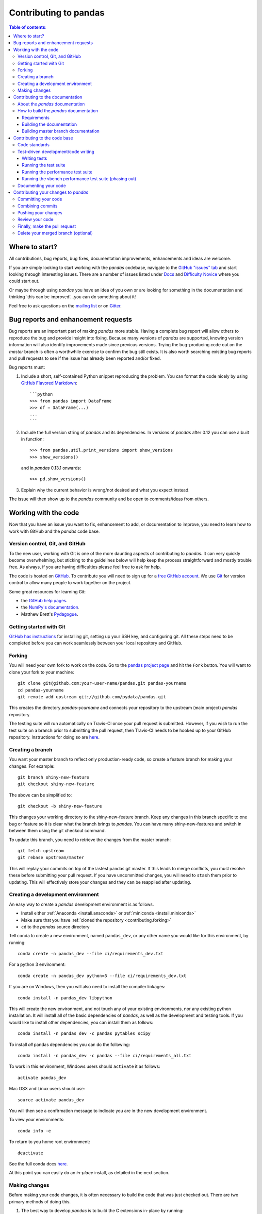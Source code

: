 .. _contributing:

**********************
Contributing to pandas
**********************

.. contents:: Table of contents:
   :local:

Where to start?
===============

All contributions, bug reports, bug fixes, documentation improvements,
enhancements and ideas are welcome.

If you are simply looking to start working with the *pandas* codebase, navigate to the
`GitHub "issues" tab <https://github.com/pydata/pandas/issues>`_ and start looking through
interesting issues.  There are a number of issues listed under `Docs
<https://github.com/pydata/pandas/issues?labels=Docs&sort=updated&state=open>`_
and `Difficulty Novice
<https://github.com/pydata/pandas/issues?q=is%3Aopen+is%3Aissue+label%3A%22Difficulty+Novice%22>`_
where you could start out.

Or maybe through using *pandas* you have an idea of you own or are looking for something
in the documentation and thinking 'this can be improved'...you can do something
about it!

Feel free to ask questions on the `mailing list
<https://groups.google.com/forum/?fromgroups#!forum/pydata>`_ or on `Gitter
<https://gitter.im/pydata/pandas>`_.

Bug reports and enhancement requests
====================================

Bug reports are an important part of making *pandas* more stable.  Having a complete bug report
will allow others to reproduce the bug and provide insight into fixing.  Because many versions of
*pandas* are supported, knowing version information will also identify improvements made since
previous versions. Trying the bug-producing code out on the *master* branch is often a worthwhile exercise
to confirm the bug still exists.  It is also worth searching existing bug reports and pull requests
to see if the issue has already been reported and/or fixed.

Bug reports must:

#. Include a short, self-contained Python snippet reproducing the problem.
   You can format the code nicely by using `GitHub Flavored Markdown
   <http://github.github.com/github-flavored-markdown/>`_::

      ```python
      >>> from pandas import DataFrame
      >>> df = DataFrame(...)
      ...
      ```

#. Include the full version string of *pandas* and its dependencies. In versions
   of *pandas* after 0.12 you can use a built in function::

      >>> from pandas.util.print_versions import show_versions
      >>> show_versions()

   and in *pandas* 0.13.1 onwards::

      >>> pd.show_versions()

#. Explain why the current behavior is wrong/not desired and what you expect instead.

The issue will then show up to the *pandas* community and be open to comments/ideas from others.

Working with the code
=====================

Now that you have an issue you want to fix, enhancement to add, or documentation to improve,
you need to learn how to work with GitHub and the *pandas* code base.

Version control, Git, and GitHub
--------------------------------

To the new user, working with Git is one of the more daunting aspects of contributing to *pandas*.
It can very quickly become overwhelming, but sticking to the guidelines below will help keep the process
straightforward and mostly trouble free.  As always, if you are having difficulties please
feel free to ask for help.

The code is hosted on `GitHub <https://www.github.com/pydata/pandas>`_. To
contribute you will need to sign up for a `free GitHub account
<https://github.com/signup/free>`_. We use `Git <http://git-scm.com/>`_ for
version control to allow many people to work together on the project.

Some great resources for learning Git:

* the `GitHub help pages <http://help.github.com/>`_.
* the `NumPy's documentation <http://docs.scipy.org/doc/numpy/dev/index.html>`_.
* Matthew Brett's `Pydagogue <http://matthew-brett.github.com/pydagogue/>`_.

Getting started with Git
------------------------

`GitHub has instructions <http://help.github.com/set-up-git-redirect>`__ for installing git,
setting up your SSH key, and configuring git.  All these steps need to be completed before
you can work seamlessly between your local repository and GitHub.

.. _contributing.forking:

Forking
-------

You will need your own fork to work on the code. Go to the `pandas project
page <https://github.com/pydata/pandas>`_ and hit the ``Fork`` button. You will
want to clone your fork to your machine::

    git clone git@github.com:your-user-name/pandas.git pandas-yourname
    cd pandas-yourname
    git remote add upstream git://github.com/pydata/pandas.git

This creates the directory `pandas-yourname` and connects your repository to
the upstream (main project) *pandas* repository.

The testing suite will run automatically on Travis-CI once your pull request is
submitted.  However, if you wish to run the test suite on a branch prior to
submitting the pull request, then Travis-CI needs to be hooked up to your
GitHub repository.  Instructions for doing so are `here
<http://about.travis-ci.org/docs/user/getting-started/>`__.

Creating a branch
-----------------

You want your master branch to reflect only production-ready code, so create a
feature branch for making your changes. For example::

    git branch shiny-new-feature
    git checkout shiny-new-feature

The above can be simplified to::

    git checkout -b shiny-new-feature

This changes your working directory to the shiny-new-feature branch.  Keep any
changes in this branch specific to one bug or feature so it is clear
what the branch brings to *pandas*. You can have many shiny-new-features
and switch in between them using the git checkout command.

To update this branch, you need to retrieve the changes from the master branch::

    git fetch upstream
    git rebase upstream/master

This will replay your commits on top of the lastest pandas git master.  If this
leads to merge conflicts, you must resolve these before submitting your pull
request.  If you have uncommitted changes, you will need to ``stash`` them prior
to updating.  This will effectively store your changes and they can be reapplied
after updating.

.. _contributing.dev_env:

Creating a development environment
----------------------------------

An easy way to create a *pandas* development environment is as follows.

- Install either :ref:`Anaconda <install.anaconda>` or :ref:`miniconda <install.miniconda>`
- Make sure that you have :ref:`cloned the repository <contributing.forking>`
- ``cd`` to the *pandas* source directory

Tell conda to create a new environment, named ``pandas_dev``, or any other name you would like
for this environment, by running::

      conda create -n pandas_dev --file ci/requirements_dev.txt


For a python 3 environment::

      conda create -n pandas_dev python=3 --file ci/requirements_dev.txt


If you are on Windows, then you will also need to install the compiler linkages::

      conda install -n pandas_dev libpython

This will create the new environment, and not touch any of your existing environments,
nor any existing python installation. It will install all of the basic dependencies of
*pandas*, as well as the development and testing tools. If you would like to install 
other dependencies, you can install them as follows::

      conda install -n pandas_dev -c pandas pytables scipy

To install *all* pandas dependencies you can do the following::

      conda install -n pandas_dev -c pandas --file ci/requirements_all.txt

To work in this environment, Windows users should ``activate`` it as follows::

      activate pandas_dev

Mac OSX and Linux users should use::

      source activate pandas_dev

You will then see a confirmation message to indicate you are in the new development environment.

To view your environments::

      conda info -e

To return to you home root environment::

      deactivate

See the full conda docs `here <http://conda.pydata.org/docs>`__.

At this point you can easily do an *in-place* install, as detailed in the next section.

.. _contributing.getting_source:

Making changes
--------------

Before making your code changes, it is often necessary to build the code that was
just checked out.  There are two primary methods of doing this.

#. The best way to develop *pandas* is to build the C extensions in-place by
   running::

      python setup.py build_ext --inplace

   If you startup the Python interpreter in the *pandas* source directory you
   will call the built C extensions

#. Another very common option is to do a ``develop`` install of *pandas*::

      python setup.py develop

   This makes a symbolic link that tells the Python interpreter to import *pandas*
   from your development directory. Thus, you can always be using the development
   version on your system without being inside the clone directory.

.. _contributing.documentation:

Contributing to the documentation
=================================

If you're not the developer type, contributing to the documentation is still
of huge value. You don't even have to be an expert on
*pandas* to do so! Something as simple as rewriting small passages for clarity
as you reference the docs is a simple but effective way to contribute. The
next person to read that passage will be in your debt!

In fact, there are sections of the docs that are worse off after being written
by experts. If something in the docs doesn't make sense to you, updating the
relevant section after you figure it out is a simple way to ensure it will
help the next person.

.. contents:: Documentation:
   :local:


About the *pandas* documentation
--------------------------------

The documentation is written in **reStructuredText**, which is almost like writing
in plain English, and built using `Sphinx <http://sphinx.pocoo.org/>`__. The
Sphinx Documentation has an excellent `introduction to reST
<http://sphinx.pocoo.org/rest.html>`__. Review the Sphinx docs to perform more
complex changes to the documentation as well.

Some other important things to know about the docs:

- The *pandas* documentation consists of two parts: the docstrings in the code
  itself and the docs in this folder ``pandas/doc/``.

  The docstrings provide a clear explanation of the usage of the individual
  functions, while the documentation in this folder consists of tutorial-like
  overviews per topic together with some other information (what's new,
  installation, etc).

- The docstrings follow the **Numpy Docstring Standard**, which is used widely
  in the Scientific Python community. This standard specifies the format of
  the different sections of the docstring. See `this document
  <https://github.com/numpy/numpy/blob/master/doc/HOWTO_DOCUMENT.rst.txt>`_
  for a detailed explanation, or look at some of the existing functions to
  extend it in a similar manner.

- The tutorials make heavy use of the `ipython directive
  <http://matplotlib.org/sampledoc/ipython_directive.html>`_ sphinx extension.
  This directive lets you put code in the documentation which will be run
  during the doc build. For example::

      .. ipython:: python

          x = 2
          x**3

  will be rendered as::

      In [1]: x = 2

      In [2]: x**3
      Out[2]: 8

  Almost all code examples in the docs are run (and the output saved) during the 
  doc build. This approach means that code examples will always be up to date,
  but it does make the doc building a bit more complex.

.. note::

    The ``.rst`` files are used to automatically generate Markdown and HTML versions
    of the docs. For this reason, please do not edit ``CONTRIBUTING.md`` directly,
    but instead make any changes to ``doc/source/contributing.rst``. Then, to
    generate ``CONTRIBUTING.md``, use `pandoc <http://johnmacfarlane.net/pandoc/>`_
    with the following command::

      pandoc doc/source/contributing.rst -t markdown_github > CONTRIBUTING.md

The utility script ``scripts/api_rst_coverage.py`` can be used to compare
the list of methods documented in ``doc/source/api.rst`` (which is used to generate
the `API Reference <http://pandas.pydata.org/pandas-docs/stable/api.html>`_ page)
and the actual public methods.
This will identify methods documented in in ``doc/source/api.rst`` that are not actually
class methods, and existing methods that are not documented in ``doc/source/api.rst``.


How to build the *pandas* documentation
---------------------------------------

Requirements
~~~~~~~~~~~~

To build the *pandas* docs there are some extra requirements: you will need to
have ``sphinx`` and ``ipython`` installed. `numpydoc
<https://github.com/numpy/numpydoc>`_ is used to parse the docstrings that
follow the Numpy Docstring Standard (see above), but you don't need to install
this because a local copy of numpydoc is included in the *pandas* source
code.

It is easiest to :ref:`create a development environment <contributing.dev_env>`, then install::

      conda install -n pandas_dev sphinx ipython

Furthermore, it is recommended to have all `optional dependencies
<http://pandas.pydata.org/pandas-docs/dev/install.html#optional-dependencies>`_
installed. This is not strictly necessary, but be aware that you will see some error
messages when building the docs. This happens because all the code in the documentation
is executed during the doc build, and so code examples using optional dependencies 
will generate errors. Run ``pd.show_versions()`` to get an overview of the installed
version of all dependencies.

.. warning::

   You need to have ``sphinx`` version 1.2.2 or newer, but older than version 1.3.
   Versions before 1.1.3 should also work.

Building the documentation
~~~~~~~~~~~~~~~~~~~~~~~~~~

So how do you build the docs? Navigate to your local
``pandas/doc/`` directory in the console and run::

    python make.py html

Then you can find the HTML output in the folder ``pandas/doc/build/html/``.

The first time you build the docs, it will take quite a while because it has to run
all the code examples and build all the generated docstring pages. In subsequent 
evocations, sphinx will try to only build the pages that have been modified.

If you want to do a full clean build, do::

    python make.py clean
    python make.py build

Starting with *pandas* 0.13.1 you can tell ``make.py`` to compile only a single section
of the docs, greatly reducing the turn-around time for checking your changes.
You will be prompted to delete ``.rst`` files that aren't required. This is okay because
the prior versions of these files can be checked out from git. However, you must make sure 
not to commit the file deletions to your Git repository!

::

    #omit autosummary and API section
    python make.py clean
    python make.py --no-api

    # compile the docs with only a single
    # section, that which is in indexing.rst
    python make.py clean
    python make.py --single indexing

For comparison, a full documentation build may take 10 minutes, a ``-no-api`` build
may take 3 minutes and a single section may take 15 seconds.  Subsequent builds, which
only process portions you have changed, will be faster. Open the following file in a web
browser to see the full documentation you just built::

    pandas/docs/build/html/index.html

And you'll have the satisfaction of seeing your new and improved documentation!

.. _contributing.dev_docs:

Building master branch documentation
~~~~~~~~~~~~~~~~~~~~~~~~~~~~~~~~~~~~

When pull requests are merged into the *pandas* ``master`` branch, the main parts of 
the documentation are also built by Travis-CI. These docs are then hosted `here
<http://pandas-docs.github.io/pandas-docs-travis>`__.

Contributing to the code base
=============================

.. contents:: Code Base:
   :local:

Code standards
--------------

*pandas* uses the `PEP8 <http://www.python.org/dev/peps/pep-0008/>`_ standard.
There are several tools to ensure you abide by this standard.

We've written a tool to check that your commits are PEP8 great, `pip install pep8radius 
<https://github.com/hayd/pep8radius>`_. Look at PEP8 fixes in your branch vs master with::

    pep8radius master --diff 

and make these changes with::

    pep8radius master --diff --in-place

Alternatively, use the `flake8 <http://pypi.python.org/pypi/flake8>`_ tool for checking 
the style of your code. Additional standards are outlined on the `code style wiki 
page <https://github.com/pydata/pandas/wiki/Code-Style-and-Conventions>`_.

Please try to maintain backward compatibility. *pandas* has lots of users with lots of 
existing code, so don't break it if at all possible.  If you think breakage is required,
clearly state why as part of the pull request.  Also, be careful when changing method
signatures and add deprecation warnings where needed.

Test-driven development/code writing
------------------------------------

*pandas* is serious about testing and strongly encourages contributors to embrace 
`test-driven development (TDD) <http://en.wikipedia.org/wiki/Test-driven_development>`_.
This development process "relies on the repetition of a very short development cycle:
first the developer writes an (initially failing) automated test case that defines a desired
improvement or new function, then produces the minimum amount of code to pass that test."
So, before actually writing any code, you should write your tests.  Often the test can be
taken from the original GitHub issue.  However, it is always worth considering additional
use cases and writing corresponding tests.

Adding tests is one of the most common requests after code is pushed to *pandas*.  Therefore,
it is worth getting in the habit of writing tests ahead of time so this is never an issue.

Like many packages, *pandas* uses the `Nose testing system
<http://nose.readthedocs.org/en/latest/index.html>`_ and the convenient
extensions in `numpy.testing
<http://docs.scipy.org/doc/numpy/reference/routines.testing.html>`_.

Writing tests
~~~~~~~~~~~~~

All tests should go into the ``tests`` subdirectory of the specific package.
This folder contains many current examples of tests, and we suggest looking to these for
inspiration.  If your test requires working with files or
network connectivity, there is more information on the `testing page
<https://github.com/pydata/pandas/wiki/Testing>`_ of the wiki.

The ``pandas.util.testing`` module has many special ``assert`` functions that
make it easier to make statements about whether Series or DataFrame objects are
equivalent. The easiest way to verify that your code is correct is to
explicitly construct the result you expect, then compare the actual result to
the expected correct result::

    def test_pivot(self):
        data = {
            'index' : ['A', 'B', 'C', 'C', 'B', 'A'],
            'columns' : ['One', 'One', 'One', 'Two', 'Two', 'Two'],
            'values' : [1., 2., 3., 3., 2., 1.]
        }

        frame = DataFrame(data)
        pivoted = frame.pivot(index='index', columns='columns', values='values')

        expected = DataFrame({
            'One' : {'A' : 1., 'B' : 2., 'C' : 3.},
            'Two' : {'A' : 1., 'B' : 2., 'C' : 3.}
        })

        assert_frame_equal(pivoted, expected)

Running the test suite
~~~~~~~~~~~~~~~~~~~~~~

The tests can then be run directly inside your Git clone (without having to
install *pandas*) by typing::

    nosetests pandas

The tests suite is exhaustive and takes around 20 minutes to run.  Often it is
worth running only a subset of tests first around your changes before running the
entire suite.  This is done using one of the following constructs::

    nosetests pandas/tests/[test-module].py
    nosetests pandas/tests/[test-module].py:[TestClass]
    nosetests pandas/tests/[test-module].py:[TestClass].[test_method]


Running the performance test suite
~~~~~~~~~~~~~~~~~~~~~~~~~~~~~~~~~~
Performance matters and it is worth considering whether your code has introduced
performance regressions.  *pandas* is in the process of migrating to the
`asv library <https://github.com/spacetelescope/asv>`__
to enable easy monitoring of the performance of critical *pandas* operations.
These benchmarks are all found in the ``pandas/asv_bench`` directory.  asv
supports both python2 and python3.

.. note::

    The asv benchmark suite was translated from the previous framework, vbench,
    so many stylistic issues are likely a result of automated transformation of the
    code.

To use asv you will need either ``conda`` or ``virtualenv``. For more details
please check the `asv installation webpage <http://asv.readthedocs.org/en/latest/installing.html>`_.

To install asv::

    pip install git+https://github.com/spacetelescope/asv

If you need to run a benchmark, change your directory to ``/asv_bench/`` and run
the following if you have been developing on ``master``::

    asv continuous master

If you are working on another branch, either of the following can be used::

    asv continuous master HEAD
    asv continuous master your_branch

This will check out the master revision and run the suite on both master and
your commit.  Running the full test suite can take up to one hour and use up
to 3GB of RAM.  Usually it is sufficient to paste only a subset of the results into
the pull request to show that the committed changes do not cause unexpected
performance regressions.

You can run specific benchmarks using the ``-b`` flag, which takes a regular expression.
For example, this will only run tests from a ``pandas/asv_bench/benchmarks/groupby.py``
file::

    asv continuous master -b groupby

If you want to only run a specific group of tests from a file, you can do it
using ``.`` as a separator. For example::

    asv continuous master -b groupby.groupby_agg_builtins1

will only run a ``groupby_agg_builtins1`` test defined in a ``groupby`` file.

It can also be useful to run tests in your current environment. You can simply do it by::

    asv dev

This command is equivalent to::

    asv run --quick --show-stderr --python=same 

This will launch every test only once, display stderr from the benchmarks, and use your local ``python`` that comes from your ``$PATH``.

Information on how to write a benchmark can be found in the `asv documentation <http://asv.readthedocs.org/en/latest/writing_benchmarks.html>`_.

Running the vbench performance test suite (phasing out)
~~~~~~~~~~~~~~~~~~~~~~~~~~~~~~~~~~~~~~~~~~~~~~~~~~~~~~~

Historically, *pandas* used `vbench library <https://github.com/pydata/vbench>`_
to enable easy monitoring of the performance of critical *pandas* operations.
These benchmarks are all found in the ``pandas/vb_suite`` directory.  vbench
currently only works on python2.

To install vbench::

    pip install git+https://github.com/pydata/vbench

Vbench also requires ``sqlalchemy``, ``gitpython``, and ``psutil``, which can all be installed
using pip.  If you need to run a benchmark, change your directory to the *pandas* root and run::

    ./test_perf.sh -b master -t HEAD

This will check out the master revision and run the suite on both master and
your commit.  Running the full test suite can take up to one hour and use up
to 3GB of RAM.  Usually it is sufficient to paste a subset of the results into the Pull Request to show that the committed changes do not cause unexpected
performance regressions.

You can run specific benchmarks using the ``-r`` flag, which takes a regular expression.

See the `performance testing wiki <https://github.com/pydata/pandas/wiki/Performance-Testing>`_ for information
on how to write a benchmark.

Documenting your code
---------------------

Changes should be reflected in the release notes located in ``doc/source/whatsnew/vx.y.z.txt``.
This file contains an ongoing change log for each release.  Add an entry to this file to
document your fix, enhancement or (unavoidable) breaking change.  Make sure to include the
GitHub issue number when adding your entry (using `` :issue:`1234` `` where `1234` is the
issue/pull request number).

If your code is an enhancement, it is most likely necessary to add usage
examples to the existing documentation.  This can be done following the section
regarding documentation :ref:`above <contributing.documentation>`.
Further, to let users know when this feature was added, the ``versionadded``
directive is used. The sphinx syntax for that is:

.. code-block:: rst

  .. versionadded:: 0.17.0

This will put the text *New in version 0.17.0* wherever you put the sphinx
directive. This should also be put in the docstring when adding a new function
or method (`example <https://github.com/pydata/pandas/blob/v0.16.2/pandas/core/generic.py#L1959>`__)
or a new keyword argument (`example <https://github.com/pydata/pandas/blob/v0.16.2/pandas/core/frame.py#L1171>`__).

Contributing your changes to *pandas*
=====================================

Committing your code
--------------------

Keep style fixes to a separate commit to make your pull request more readable.

Once you've made changes, you can see them by typing::

    git status

If you have created a new file, it is not being tracked by git. Add it by typing::

    git add path/to/file-to-be-added.py

Doing 'git status' again should give something like::

    # On branch shiny-new-feature
    #
    #       modified:   /relative/path/to/file-you-added.py
    #

Finally, commit your changes to your local repository with an explanatory message.  *Pandas*
uses a convention for commit message prefixes and layout.  Here are
some common prefixes along with general guidelines for when to use them:

    * ENH: Enhancement, new functionality
    * BUG: Bug fix
    * DOC: Additions/updates to documentation
    * TST: Additions/updates to tests
    * BLD: Updates to the build process/scripts
    * PERF: Performance improvement
    * CLN: Code cleanup

The following defines how a commit message should be structured.  Please reference the
relevant GitHub issues in your commit message using GH1234 or #1234.  Either style
is fine, but the former is generally preferred:

    * a subject line with `< 80` chars.
    * One blank line.
    * Optionally, a commit message body.

Now you can commit your changes in your local repository::

    git commit -m

Combining commits
-----------------

If you have multiple commits, you may want to combine them into one commit, often
referred to as "squashing" or "rebasing".  This is a common request by package maintainers
when submitting a pull request as it maintains a more compact commit history.  To rebase
your commits::

    git rebase -i HEAD~#

Where # is the number of commits you want to combine.  Then you can pick the relevant
commit message and discard others.

To squash to the master branch do::

    git rebase -i master

Use the ``s`` option on a commit to ``squash``, meaning to keep the commit messages,
or ``f`` to ``fixup``, meaning to merge the commit messages.

Then you will need to push the branch (see below) forcefully to replace the current 
commits with the new ones::

    git push origin shiny-new-feature -f


Pushing your changes
--------------------

When you want your changes to appear publicly on your GitHub page, push your
forked feature branch's commits::

    git push origin shiny-new-feature

Here ``origin`` is the default name given to your remote repository on GitHub.
You can see the remote repositories::

    git remote -v

If you added the upstream repository as described above you will see something
like::

    origin  git@github.com:yourname/pandas.git (fetch)
    origin  git@github.com:yourname/pandas.git (push)
    upstream        git://github.com/pydata/pandas.git (fetch)
    upstream        git://github.com/pydata/pandas.git (push)

Now your code is on GitHub, but it is not yet a part of the *pandas* project.  For that to
happen, a pull request needs to be submitted on GitHub.

Review your code
----------------

When you're ready to ask for a code review, file a pull request. Before you do, once
again make sure that you have followed all the guidelines outlined in this document 
regarding code style, tests, performance tests, and documentation. You should also 
double check your branch changes against the branch it was based on:

#. Navigate to your repository on GitHub -- https://github.com/your-user-name/pandas
#. Click on ``Branches``
#. Click on the ``Compare`` button for your feature branch
#. Select the ``base`` and ``compare`` branches, if necessary. This will be ``master`` and
   ``shiny-new-feature``, respectively.

Finally, make the pull request
------------------------------

If everything looks good, you are ready to make a pull request.  A pull request is how
code from a local repository becomes available to the GitHub community and can be looked
at and eventually merged into the master version.  This pull request and its associated
changes will eventually be committed to the master branch and available in the next
release.  To submit a pull request:

#. Navigate to your repository on GitHub
#. Click on the ``Pull Request`` button
#. You can then click on ``Commits`` and ``Files Changed`` to make sure everything looks 
   okay one last time
#. Write a description of your changes in the ``Preview Discussion`` tab
#. Click ``Send Pull Request``.

This request then goes to the repository maintainers, and they will review
the code. If you need to make more changes, you can make them in
your branch, push them to GitHub, and the pull request will be automatically
updated.  Pushing them to GitHub again is done by::

    git push -f origin shiny-new-feature

This will automatically update your pull request with the latest code and restart the 
Travis-CI tests.

Delete your merged branch (optional)
------------------------------------

Once your feature branch is accepted into upstream, you'll probably want to get rid of
the branch. First, merge upstream master into your branch so git knows it is safe to 
delete your branch::

    git fetch upstream
    git checkout master
    git merge upstream/master

Then you can just do::

    git branch -d shiny-new-feature

Make sure you use a lower-case ``-d``, or else git won't warn you if your feature
branch has not actually been merged.

The branch will still exist on GitHub, so to delete it there do::

    git push origin --delete shiny-new-feature
